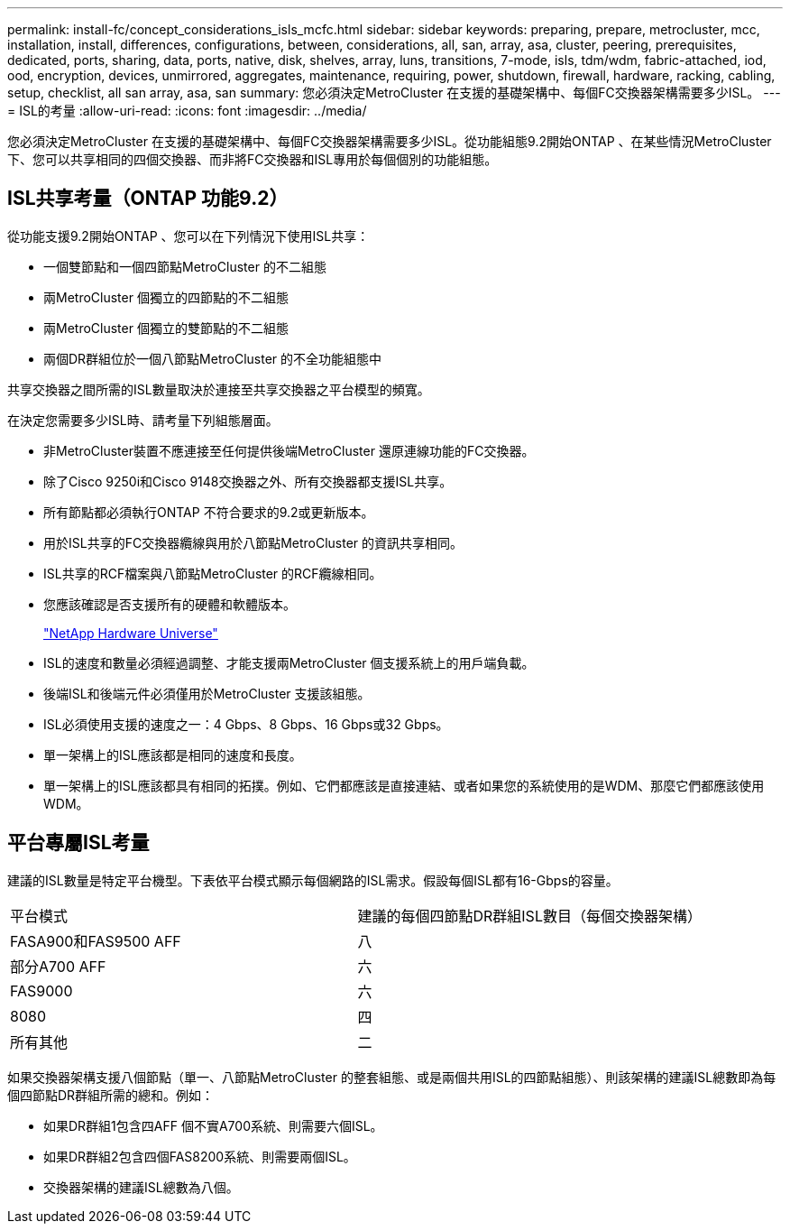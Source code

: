 ---
permalink: install-fc/concept_considerations_isls_mcfc.html 
sidebar: sidebar 
keywords: preparing, prepare, metrocluster, mcc, installation, install, differences, configurations, between, considerations, all, san, array, asa, cluster, peering, prerequisites, dedicated, ports, sharing, data, ports, native, disk, shelves, array, luns, transitions, 7-mode, isls, tdm/wdm, fabric-attached, iod, ood, encryption, devices, unmirrored, aggregates, maintenance, requiring, power, shutdown, firewall, hardware, racking, cabling, setup, checklist, all san array, asa, san 
summary: 您必須決定MetroCluster 在支援的基礎架構中、每個FC交換器架構需要多少ISL。 
---
= ISL的考量
:allow-uri-read: 
:icons: font
:imagesdir: ../media/


[role="lead"]
您必須決定MetroCluster 在支援的基礎架構中、每個FC交換器架構需要多少ISL。從功能組態9.2開始ONTAP 、在某些情況MetroCluster 下、您可以共享相同的四個交換器、而非將FC交換器和ISL專用於每個個別的功能組態。



== ISL共享考量（ONTAP 功能9.2）

從功能支援9.2開始ONTAP 、您可以在下列情況下使用ISL共享：

* 一個雙節點和一個四節點MetroCluster 的不二組態
* 兩MetroCluster 個獨立的四節點的不二組態
* 兩MetroCluster 個獨立的雙節點的不二組態
* 兩個DR群組位於一個八節點MetroCluster 的不全功能組態中


共享交換器之間所需的ISL數量取決於連接至共享交換器之平台模型的頻寬。

在決定您需要多少ISL時、請考量下列組態層面。

* 非MetroCluster裝置不應連接至任何提供後端MetroCluster 還原連線功能的FC交換器。
* 除了Cisco 9250i和Cisco 9148交換器之外、所有交換器都支援ISL共享。
* 所有節點都必須執行ONTAP 不符合要求的9.2或更新版本。
* 用於ISL共享的FC交換器纜線與用於八節點MetroCluster 的資訊共享相同。
* ISL共享的RCF檔案與八節點MetroCluster 的RCF纜線相同。
* 您應該確認是否支援所有的硬體和軟體版本。
+
https://hwu.netapp.com["NetApp Hardware Universe"]

* ISL的速度和數量必須經過調整、才能支援兩MetroCluster 個支援系統上的用戶端負載。
* 後端ISL和後端元件必須僅用於MetroCluster 支援該組態。
* ISL必須使用支援的速度之一：4 Gbps、8 Gbps、16 Gbps或32 Gbps。
* 單一架構上的ISL應該都是相同的速度和長度。
* 單一架構上的ISL應該都具有相同的拓撲。例如、它們都應該是直接連結、或者如果您的系統使用的是WDM、那麼它們都應該使用WDM。




== 平台專屬ISL考量

建議的ISL數量是特定平台機型。下表依平台模式顯示每個網路的ISL需求。假設每個ISL都有16-Gbps的容量。

|===


| 平台模式 | 建議的每個四節點DR群組ISL數目（每個交換器架構） 


 a| 
FASA900和FAS9500 AFF
 a| 
八



 a| 
部分A700 AFF
 a| 
六



 a| 
FAS9000
 a| 
六



 a| 
8080
 a| 
四



 a| 
所有其他
 a| 
二

|===
如果交換器架構支援八個節點（單一、八節點MetroCluster 的整套組態、或是兩個共用ISL的四節點組態）、則該架構的建議ISL總數即為每個四節點DR群組所需的總和。例如：

* 如果DR群組1包含四AFF 個不實A700系統、則需要六個ISL。
* 如果DR群組2包含四個FAS8200系統、則需要兩個ISL。
* 交換器架構的建議ISL總數為八個。


